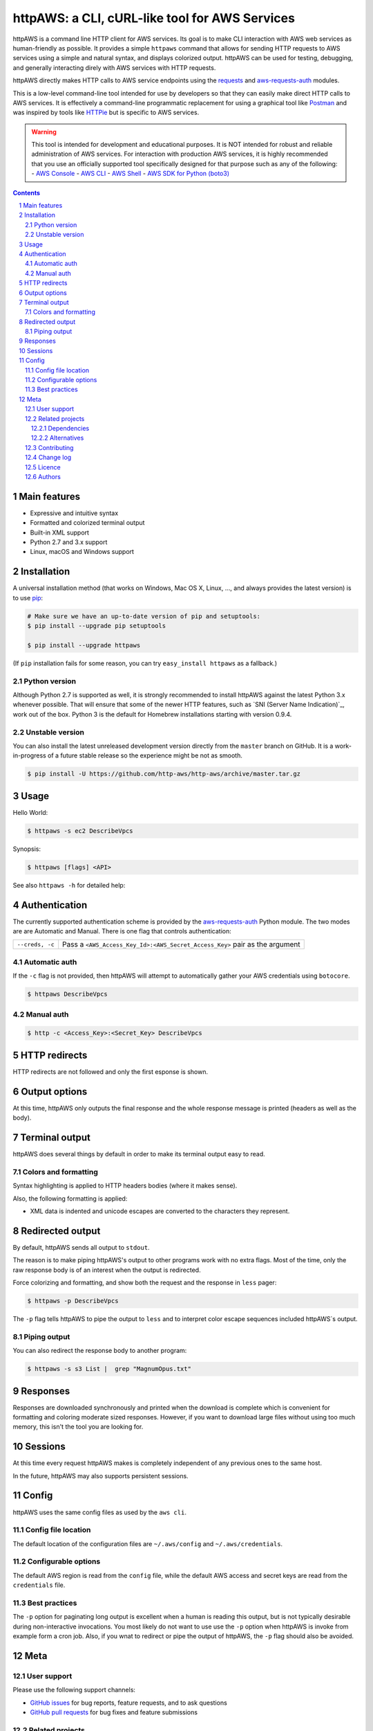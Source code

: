 httpAWS: a CLI, cURL-like tool for AWS Services
###############################################

httpAWS is a command line HTTP client for AWS services. Its goal is to make CLI interaction with AWS web services as
human-friendly as possible. It provides a simple ``httpaws`` command that allows for sending HTTP requests to AWS
services using a simple and natural syntax, and displays colorized output. httpAWS can be used for testing, debugging,
and generally interacting direly with AWS services with HTTP requests.

httpAWS directly makes HTTP calls to AWS service endpoints using the `requests <http://docs.python-requests.org>`_ and
`aws-requests-auth <https://github.com/DavidMuller/aws-requests-auth>`_ modules.

This is a low-level command-line tool intended for use by developers so that they can easily make direct HTTP calls
to AWS services.  It is effectively a command-line programmatic replacement for using a graphical tool like
`Postman <https://www.getpostman.com>`_ and was inspired by tools like `HTTPie <https://httpie.org>`_ but is specific to
AWS services.

.. warning::
    This tool is intended for development and educational purposes.  It is NOT intended for robust and reliable
    administration of AWS services.  For interaction with production AWS services, it is highly recommended that you use
    an officially supported tool specifically designed for that purpose such as any of the following:
    - `AWS Console <https://aws.amazon.com/console>`_
    - `AWS CLI <https://aws.amazon.com/cli>`_
    - `AWS Shell <https://github.com/awslabs/aws-shell>`_
    - `AWS SDK for Python (boto3) <https://aws.amazon.com/sdk-for-python>`_

.. class:: no-web no-pdf

|pypi|

.. |pypi| image:: https://img.shields.io/pypi/v/httpaws.svg?style=flat-square&label=latest%20stable%20version
    :target: https://pypi.python.org/pypi/httpaws
    :alt: Latest version released on PyPi

.. contents::

.. section-numbering::

Main features
=============

* Expressive and intuitive syntax
* Formatted and colorized terminal output
* Built-in XML support
* Python 2.7 and 3.x support
* Linux, macOS and Windows support

Installation
============

A universal installation method (that works on Windows, Mac OS X, Linux, …,
and always provides the latest version) is to use `pip`_:

.. code-block:: bash

    # Make sure we have an up-to-date version of pip and setuptools:
    $ pip install --upgrade pip setuptools

    $ pip install --upgrade httpaws


(If ``pip`` installation fails for some reason, you can try ``easy_install httpaws`` as a fallback.)

Python version
--------------

Although Python 2.7 is supported as well, it is strongly recommended to
install httpAWS against the latest Python 3.x whenever possible. That will
ensure that some of the newer HTTP features, such as
`SNI (Server Name Indication)`_, work out of the box.
Python 3 is the default for Homebrew installations starting with version 0.9.4.

Unstable version
----------------

You can also install the latest unreleased development version directly from
the ``master`` branch on GitHub.  It is a work-in-progress of a future stable
release so the experience might be not as smooth.

.. code-block:: bash

    $ pip install -U https://github.com/http-aws/http-aws/archive/master.tar.gz

Usage
=====

Hello World:


.. code-block:: bash

    $ httpaws -s ec2 DescribeVpcs

Synopsis:

.. code-block:: bash

    $ httpaws [flags] <API>

See also ``httpaws -h`` for detailed help:

.. code-block:: bash
    $ httpaws -h
    usage: httpaws [-h] [-r REGION] [-s SERVICE] [-e ENDPOINT] [-c CREDS]
                   [-v VERSION] [-p] [-w]
                   api

    httpaws v0.0.2: A CLI HTTP client for AWS services with syntax highlighting

    positional arguments:
      api                   name of the API to call - e.g. "DescribeVpcs"

    optional arguments:
      -h, --help            show this help message and exit
      -r REGION, --region REGION
                            AWS region. Overrides config/env - e.g. us-east-1
      -s SERVICE, --service SERVICE
                            AWS service - e.g. ec2, s3, etc.
      -e ENDPOINT, --endpoint ENDPOINT
                            override command's default URL with the given URL -
                            e.g. ec2.us-east-1.amazonaws.com
      -c CREDS, --creds CREDS
                            override AWS Access Key Id and AWS Secret Access Key -
                            i.e. <Access_Key>:<Secret_Key>
      -v VERSION, --version VERSION
                            API version to use for the service
      -p, --paginate        paginate long output
      -w, --wrap            wrap long lines in paginated output (instead of chop)

    See the AWS Documentation for API references for each service:
    https://docs.aws.amazon.com

Authentication
==============

The currently supported authentication scheme is provided by the
`aws-requests-auth <https://github.com/DavidMuller/aws-requests-auth>`_ Python module. The two modes are are Automatic
and Manual. There is one flag that controls authentication:

===================     ===========================================================================
``--creds, -c``         Pass a ``<AWS_Access_Key_Id>:<AWS_Secret_Access_Key>`` pair as the argument
===================     ===========================================================================

Automatic auth
--------------

If the ``-c`` flag is not provided, then httpAWS will attempt to automatically gather your AWS credentials using
``botocore``.

.. code-block:: bash

    $ httpaws DescribeVpcs

Manual auth
-----------

.. code-block:: bash

    $ http -c <Access_Key>:<Secret_Key> DescribeVpcs

HTTP redirects
==============

HTTP redirects are not followed and only the first esponse is shown.

Output options
==============

At this time, httpAWS only outputs the final response and the whole response
message is printed (headers as well as the body).

Terminal output
===============

httpAWS does several things by default in order to make its terminal output
easy to read.


Colors and formatting
---------------------

Syntax highlighting is applied to HTTP headers bodies (where it makes
sense).

Also, the following formatting is applied:

* XML data is indented and unicode escapes are converted to the characters they represent.

Redirected output
=================

By default, httpAWS sends all output to ``stdout``.

The reason is to make piping httpAWS's output to other programs work with no extra flags. Most of the time, only the raw
response body is of an interest when the output is redirected.

Force colorizing and formatting, and show both the request and the response in
``less`` pager:

.. code-block:: bash

    $ httpaws -p DescribeVpcs


The ``-p`` flag tells httpAWS to pipe the output to ``less`` and to interpret color escape sequences included
httpAWS`s output.


Piping output
-------------

You can also redirect the response body to another program:

.. code-block:: bash

    $ httpaws -s s3 List |  grep "MagnumOpus.txt"

Responses
=========

Responses are downloaded synchronously and printed when the download is complete which is convenient for formatting and
coloring moderate sized responses.  However, if you want to download large files without using too much memory, this isn't
the tool you are looking for.

Sessions
========

At this time every request httpAWS makes is completely independent of any previous ones to the same host.


In the future, httpAWS may also supports persistent sessions.

Config
======

httpAWS uses the same config files as used by the ``aws cli``.


Config file location
--------------------

The default location of the configuration files are ``~/.aws/config`` and ``~/.aws/credentials``.

Configurable options
--------------------

The default AWS region is read from the ``config`` file, while the default AWS access and secret keys are read from the
``credentials`` file.


Best practices
--------------

The ``-p`` option for paginating long output is excellent when a human is reading this output, but
is not typically desirable during non-interactive invocations. You most likely do not want to use
use the ``-p`` option when httpAWS is invoke from example form a cron job.  Also, if you wnat to redirect or
pipe the output of httpAWS, the ``-p`` flag should also be avoided.

Meta
====

User support
------------

Please use the following support channels:

* `GitHub issues <https://github.com/http-aws/http-aws/issues>`_
  for bug reports, feature requests, and to ask questions
* `GitHub pull requests <https://github.com/http-aws/http-aws/pulls>`_
  for bug fixes and feature submissions

Related projects
----------------

Dependencies
~~~~~~~~~~~~

Under the hood, httpAWS uses these amazing libraries:

* `Requests <http://python-requests.org>`_
  — Python HTTP library for humans
* `aws-requests-auth <https://github.com/DavidMuller/aws-requests-auth>`_
  — AWS signature version 4 signing process for the Python requests module
* `botocore <https://github.com/boto/botocore>`_
  - The low-level, core functionality of boto 3 (the official AWS Python SDK)
* `Pygments <http://pygments.org>`_
  — Python syntax highlighter
* `Colorama <https://github.com/tartley/colorama>`_
  — Simple cross-platform colored terminal text in Python
* `lxml <https://lxml.de>`_
  — XML with Python

Alternatives
~~~~~~~~~~~~
* `AWS Console <https://aws.amazon.com/console>`_ - official AWS web-based console
* `AWS CLI <https://aws.amazon.com/cli>`_ - official AWS command-line utility
* `AWS Shell <https://github.com/awslabs/aws-shell>`_ - official AWS interative CLI (experimental)
* `AWS SDK for Python (boto3) <https://aws.amazon.com/sdk-for-python>`_ - official AWS Python SDK
* `HTTPie <https://httpie.org>`_ — an awesome and much more feature rich HTTP CLI that isn't specific to AWS
* `curl <https://curl.haxx.se>`_ — a "Swiss army knife" command line tool and library for transferring data with URLs

Contributing
------------

See `CONTRIBUTING.md <https://github.com/http-aws/http-aws/blob/master/CONTRIBUTING.md>`_.

Change log
----------

See `CHANGELOG.md <https://github.com/http-aws/http-aws/blob/master/CHANGELOG.md>`_.

Licence
-------

Apache 2.0: `LICENSE <https://github.com/http-aws/http-aws/blob/master/LICENSE>`_.

Authors
-------

`Todd Leonhardt`_ created httpaws and `these fine people`_ have contributed.


.. _pip: https://pip.pypa.io/en/stable/installing/
.. _Github API: http://developer.github.com/v3/issues/comments/#create-a-comment
.. _these fine people: https://github.com/http-aws/http-aws/graphs/contributors
.. _Todd Leonhardt: https://github.com/tleonhardt

